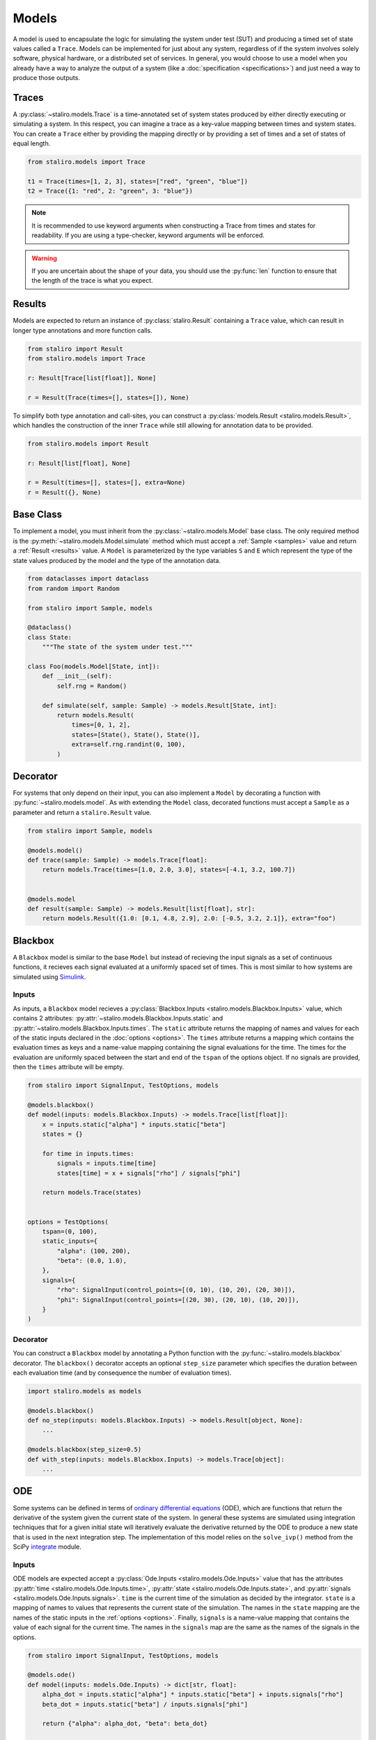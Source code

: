 Models
======

A model is used to encapsulate the logic for simulating the system under test (SUT) and producing
a timed set of state values called a ``Trace``. Models can be implemented for just about any system,
regardless of if the system involves solely software, physical hardware, or a distributed set of
services. In general, you would choose to use a model when you already have a way to analyze the
output of a system (like a :doc:`specification <specifications>`) and just need a way to produce
those outputs.

.. _traces:

Traces
------

A :py:class:`~staliro.models.Trace` is a time-annotated set of system states produced by either
directly executing or simulating a system. In this respect, you can imagine a trace as a key-value
mapping between times and system states. You can create a ``Trace`` either by providing the mapping
directly or by providing a set of times and a set of states of equal length.

.. code-block:: Python

    from staliro.models import Trace

    t1 = Trace(times=[1, 2, 3], states=["red", "green", "blue"])
    t2 = Trace({1: "red", 2: "green", 3: "blue"})

.. note::
    
    It is recommended to use keyword arguments when constructing a Trace from times and states for
    readability. If you are using a type-checker, keyword arguments will be enforced.

.. warning::
    
    If you are uncertain about the shape of your data, you should use the :py:func:`len` function
    to ensure that the length of the trace is what you expect.

Results
-------

Models are expected to return an instance of :py:class:`staliro.Result` containing a ``Trace``
value, which can result in longer type annotations and more function calls.

.. code-block:: Python

    from staliro import Result
    from staliro.models import Trace

    r: Result[Trace[list[float]], None]

    r = Result(Trace(times=[], states=[]), None)

To simplify both type annotation and call-sites, you can construct a
:py:class:`models.Result <staliro.models.Result>`, which handles the construction of the inner
``Trace`` while still allowing for annotation data to be provided.

.. code-block:: Python

    from staliro.models import Result

    r: Result[list[float], None]

    r = Result(times=[], states=[], extra=None)
    r = Result({}, None)

Base Class
----------

To implement a model, you must inherit from the :py:class:`~staliro.models.Model` base class. The
only required method is the :py:meth:`~staliro.models.Model.simulate` method which must accept a
:ref:`Sample <samples>` value and return a :ref:`Result <results>` value. A ``Model`` is
parameterized by the type variables ``S`` and ``E`` which represent the type of the state values
produced by the model and the type of the annotation data.

.. code-block:: Python

    from dataclasses import dataclass
    from random import Random

    from staliro import Sample, models

    @dataclass()
    class State:
        """The state of the system under test."""
    
    class Foo(models.Model[State, int]):
        def __init__(self):
            self.rng = Random()

        def simulate(self, sample: Sample) -> models.Result[State, int]:
            return models.Result(
                times=[0, 1, 2],
                states=[State(), State(), State()],
                extra=self.rng.randint(0, 100),
            )

.. _model-decorator:
 
Decorator
---------

For systems that only depend on their input, you can also implement a ``Model`` by decorating a
function with :py:func:`~staliro.models.model`. As with extending the ``Model`` class, decorated
functions must accept a ``Sample`` as a parameter and return a ``staliro.Result`` value.
    
.. code-block:: Python

    from staliro import Sample, models

    @models.model()
    def trace(sample: Sample) -> models.Trace[float]:
        return models.Trace(times=[1.0, 2.0, 3.0], states=[-4.1, 3.2, 100.7])


    @models.model
    def result(sample: Sample) -> models.Result[list[float], str]:
        return models.Result({1.0: [0.1, 4.8, 2.9], 2.0: [-0.5, 3.2, 2.1]}, extra="foo")

Blackbox
--------

A ``Blackbox`` model is similar to the base ``Model`` but instead of recieving the input signals
as a set of continuous functions, it recieves each signal evaluated at a uniformly spaced set of
times. This is most similar to how systems are simulated using `Simulink`_.

.. _Simulink: https://www.mathworks.com/products/simulink.html

.. _blackbox-inputs:

Inputs
^^^^^^

As inputs, a ``Blackbox`` model recieves a
:py:class:`Blackbox.Inputs <staliro.models.Blackbox.Inputs>` value, which contains 2 attributes:
:py:attr:`~staliro.models.Blackbox.Inputs.static` and
:py:attr:`~staliro.models.Blackbox.Inputs.times`. The ``static`` attribute returns the mapping of
names and values for each of the static inputs declared in the :doc:`options <options>`. The
``times`` attribute returns a mapping which contains the evaluation times as keys and a name-value
mapping containing the signal evaluations for the time. The times for the evaluation are uniformly
spaced between the start and end of the ``tspan`` of the options object. If no signals are provided,
then the ``times`` attribute will be empty.

.. code-block:: Python

    from staliro import SignalInput, TestOptions, models

    @models.blackbox()
    def model(inputs: models.Blackbox.Inputs) -> models.Trace[list[float]]:
        x = inputs.static["alpha"] * inputs.static["beta"]
        states = {}

        for time in inputs.times:
            signals = inputs.time[time]
            states[time] = x + signals["rho"] / signals["phi"]

        return models.Trace(states)


    options = TestOptions(
        tspan=(0, 100),
        static_inputs={
            "alpha": (100, 200),
            "beta": (0.0, 1.0),
        },
        signals={
            "rho": SignalInput(control_points=[(0, 10), (10, 20), (20, 30)]),
            "phi": SignalInput(control_points=[(20, 30), (20, 10), (10, 20)]),
        }
    )

.. _blackbox-decorator:

Decorator
^^^^^^^^^

You can construct a ``Blackbox`` model by annotating a Python function with the
:py:func:`~staliro.models.blackbox` decorator. The ``blackbox()`` decorator accepts an optional
``step_size`` parameter which specifies the duration between each evaluation time (and by
consequence the number of evaluation times).

.. code-block:: Python
    
    import staliro.models as models

    @models.blackbox()
    def no_step(inputs: models.Blackbox.Inputs) -> models.Result[object, None]:
        ...

    @models.blackbox(step_size=0.5)
    def with_step(inputs: models.Blackbox.Inputs) -> models.Trace[object]:
        ...

ODE
---

Some systems can be defined in terms of `ordinary differential equations`_ (ODE), which are
functions that return the derivative of the system given the current state of the system. In general
these systems are simulated using integration techniques that for a given initial state will
iteratively evaluate the derivative returned by the ODE to produce a new state that is used in the
next integration step. The implementation of this model relies on the ``solve_ivp()`` method from
the SciPy `integrate`_ module.

.. _ordinary differential equations: https://en.wikipedia.org/wiki/Ordinary_differential_equation
.. _integrate: https://docs.scipy.org/doc/scipy/reference/integrate.html

.. _ode-inputs:

Inputs
^^^^^^

ODE models are expected accept a :py:class:`Ode.Inputs <staliro.models.Ode.Inputs>` value that
has the attributes :py:attr:`time <staliro.models.Ode.Inputs.time>`,
:py:attr:`state <staliro.models.Ode.Inputs.state>`, and
:py:attr:`signals <staliro.models.Ode.Inputs.signals>`. ``time`` is the current time of the
simulation as decided by the integrator. ``state`` is a mapping of names to values that represents
the current state of the simulation. The names in the ``state`` mapping are the names of the static
inputs in the :ref:`options <options>`. Finally, ``signals`` is a name-value mapping that contains
the value of each signal for the current time. The names in the ``signals`` map are the same as the
names of the signals in the options.

.. code-block:: Python

    from staliro import SignalInput, TestOptions, models

    @models.ode()
    def model(inputs: models.Ode.Inputs) -> dict[str, float]:
        alpha_dot = inputs.static["alpha"] * inputs.static["beta"] + inputs.signals["rho"]
        beta_dot = inputs.static["beta"] / inputs.signals["phi"]

        return {"alpha": alpha_dot, "beta": beta_dot}


    options = TestOptions(
        tspan=(0, 100),
        static_inputs={
            "alpha": (100, 200),
            "beta": (0.0, 1.0),
        },
        signals={
            "rho": SignalInput(control_points=[(0, 10), (10, 20), (20, 30)]),
            "phi": SignalInput(control_points=[(20, 30), (20, 10), (10, 20)]),
        }
    )

.. _ode-decorator:

Decorator
^^^^^^^^^

You can construct an ``Ode`` model by annotating a Python function with the
:py:func:`~staliro.models.ode` decorator. The ``ode()`` decorator accepts an optional
``method`` parameter which specifies the integration method to use for simulation.

.. code-block:: Python
    
    import staliro.models as models

    @models.ode()
    def no_method(inputs: models.Ode.Inputs) -> dict[str, float]
        ...

    @models.ode(method="Radau")
    def with_method(inputs: models.Ode.Inputs) -> dict[str, float]:
        ...
